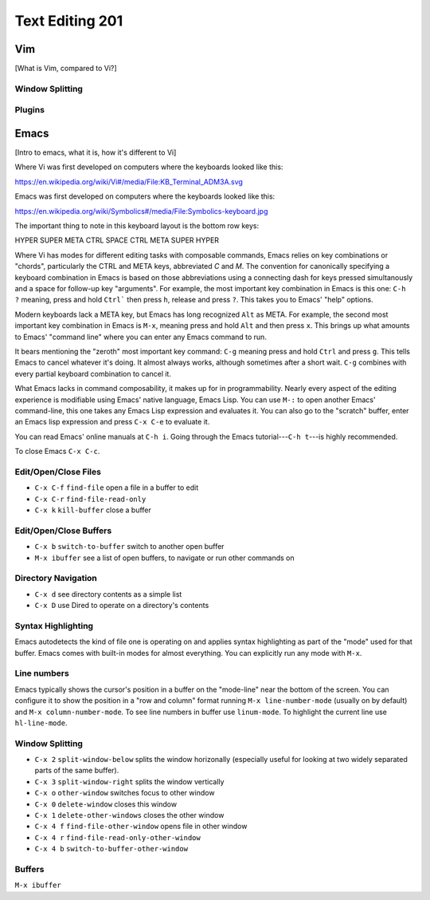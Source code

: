 Text Editing 201
****************

Vim
===
[What is Vim, compared to Vi?]

Window Splitting
----------------

Plugins
-------

Emacs
=====
[Intro to emacs, what it is, how it's different to Vi]

Where Vi was first developed on computers where the keyboards looked like this:

https://en.wikipedia.org/wiki/Vi#/media/File:KB_Terminal_ADM3A.svg

Emacs was first developed on computers where the keyboards looked like this:

https://en.wikipedia.org/wiki/Symbolics#/media/File:Symbolics-keyboard.jpg

The important thing to note in this keyboard layout is the bottom row keys:

HYPER SUPER META CTRL SPACE CTRL META SUPER HYPER

Where Vi has modes for different editing tasks with composable commands, Emacs relies on key combinations or "chords", particularly the CTRL and META keys, abbreviated `C` and `M`. The convention for canonically specifying a keyboard combination in Emacs is based on those abbreviations using a connecting dash for keys pressed simultanously and a space for follow-up key "arguments". For example, the most important key combination in Emacs is this one: ``C-h ?`` meaning, press and hold ``Ctrl``` then press ``h``, release and press ``?``. This takes you to Emacs' "help" options.

Modern keyboards lack a META key, but Emacs has long recognized ``Alt`` as META. For example, the second most important key combination in Emacs is ``M-x``, meaning press and hold ``Alt`` and then press ``x``. This brings up what amounts to Emacs' "command line" where you can enter any Emacs command to run.

It bears mentioning the "zeroth" most important key command: ``C-g`` meaning press and hold ``Ctrl`` and press ``g``. This tells Emacs to cancel whatever it's doing. It almost always works, although sometimes after a short wait. ``C-g`` combines with every partial keyboard combination to cancel it.

What Emacs lacks in command composability, it makes up for in programmability. Nearly every aspect of the editing experience is modifiable using Emacs' native language, Emacs Lisp. You can use ``M-:`` to open another Emacs' command-line, this one takes any Emacs Lisp expression and evaluates it. You can also go to the "scratch" buffer, enter an Emacs lisp expression and press ``C-x C-e`` to evaluate it.

You can read Emacs' online manuals at ``C-h i``. Going through the Emacs tutorial---``C-h t``---is highly recommended.

To close Emacs ``C-x C-c``.

Edit/Open/Close Files
---------------------

* ``C-x C-f`` ``find-file``   open a file in a buffer to edit
* ``C-x C-r`` ``find-file-read-only``
* ``C-x k``   ``kill-buffer`` close a buffer

Edit/Open/Close Buffers
-----------------------

* ``C-x b`` ``switch-to-buffer`` switch to another open buffer
* ``M-x ibuffer`` see a list of open buffers, to navigate or run other commands on 

Directory Navigation
--------------------

* ``C-x d`` see directory contents as a simple list
* ``C-x D`` use Dired to operate on a directory's contents

Syntax Highlighting
-------------------

Emacs autodetects the kind of file one is operating on and applies syntax highlighting as part of the "mode" used for that buffer. Emacs comes with built-in modes for almost everything. You can explicitly run any mode with ``M-x``.

Line numbers
------------

Emacs typically shows the cursor's position in a buffer on the "mode-line" near the bottom of the screen. You can configure it to show the position in a "row and column" format running ``M-x line-number-mode`` (usually on by default) and ``M-x column-number-mode``. To see line numbers in buffer use ``linum-mode``. To highlight the current line use ``hl-line-mode``.

Window Splitting
----------------

* ``C-x 2`` ``split-window-below`` splits the window horizonally (especially useful for looking at two widely separated parts of the same buffer).
* ``C-x 3`` ``split-window-right`` splits the window vertically
* ``C-x o`` ``other-window`` switches focus to other window
* ``C-x 0`` ``delete-window`` closes this window
* ``C-x 1`` ``delete-other-windows`` closes the other window
* ``C-x 4 f`` ``find-file-other-window`` opens file in other window
* ``C-x 4 r`` ``find-file-read-only-other-window``
* ``C-x 4 b`` ``switch-to-buffer-other-window``

Buffers
-------

``M-x ibuffer``

